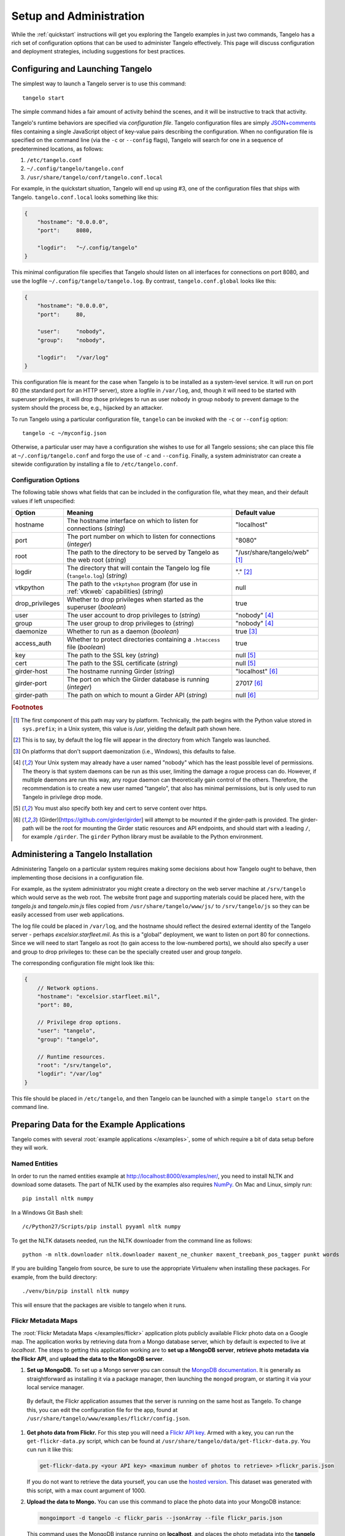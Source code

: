 ================================
    Setup and Administration
================================

While the :ref:`quickstart` instructions will get you exploring the Tangelo
examples in just two commands, Tangelo has a rich set of configuration options
that can be used to administer Tangelo effectively.  This page will discuss
configuration and deployment strategies, including suggestions for best
practices.

Configuring and Launching Tangelo
=================================

The simplest way to launch a Tangelo server is to use this command: ::

    tangelo start

The simple command hides a fair amount of activity behind the scenes, and it
will be instructive to track that activity.

Tangelo's runtime behaviors are specified via *configuration file*.  Tangelo
configuration files are simply `JSON+comments
<http://blog.getify.com/json-comments/>`_ files containing a single JavaScript
object of key-value pairs describing the configuration.  When no configuration
file is specified on the command line (via the ``-c`` or ``--config`` flags),
Tangelo will search for one in a sequence of predetermined locations, as
follows:

#. ``/etc/tangelo.conf``

#. ``~/.config/tangelo/tangelo.conf``

#. ``/usr/share/tangelo/conf/tangelo.conf.local``

For example, in the quickstart situation, Tangelo will end up using #3, one of
the configuration files that ships with Tangelo.  ``tangelo.conf.local`` looks
something like this:

.. code-block:: javascript

    {
        "hostname": "0.0.0.0",
        "port":     8080,

        "logdir":   "~/.config/tangelo"
    }

This minimal configuration file specifies that Tangelo should listen on all
interfaces for connections on port 8080, and use the logfile
``~/.config/tangelo/tangelo.log``.  By contrast, ``tangelo.conf.global`` looks
like this:

.. code-block:: javascript

    {
        "hostname": "0.0.0.0",
        "port":     80,

        "user":     "nobody",
        "group":    "nobody",

        "logdir":   "/var/log"
    }

This configuration file is meant for the case when Tangelo is to be installed as
a system-level service.  It will run on port 80 (the standard port for an HTTP
server), store a logfile in ``/var/log``, and, though it will need to be started
with superuser privileges, it will drop those privleges to run as user
``nobody`` in group ``nobody`` to prevent damage to the system should the
process be, e.g., hijacked by an attacker.

To run Tangelo using a particular configuration file, ``tangelo`` can be invoked
with the ``-c`` or ``--config`` option: ::

    tangelo -c ~/myconfig.json

Otherwise, a particular user may have a configuration she wishes to use for all
Tangelo sessions; she can place this file at ``~/.config/tangelo.conf`` and
forgo the use of ``-c`` and ``--config``.  Finally, a system administrator can
create a sitewide configuration by installing a file to ``/etc/tangelo.conf``.

.. _config-options:

Configuration Options
---------------------

The following table shows what fields that can be included in the configuration
file, what they mean, and their default values if left unspecified:

=============== =========================================================================================   =============
Option          Meaning                                                                                     Default value
=============== =========================================================================================   =============
hostname        The hostname interface on which to listen for connections (*string*)                        "localhost"

port            The port number on which to listen for connections (*integer*)                              "8080"

root            The path to the directory to be served by Tangelo as the web root (*string*)                "/usr/share/tangelo/web" [#root]_

logdir          The directory that will contain the Tangelo log file (``tangelo.log``) (*string*)           "." [#logdir]_

vtkpython       The path to the ``vtkptyhon`` program (for use in :ref:`vtkweb` capabilities) (*string*)    null

drop_privileges Whether to drop privileges when started as the superuser (*boolean*)                        true

user            The user account to drop privileges to (*string*)                                           "nobody" [#usergroup]_

group           The user group to drop privileges to (*string*)                                             "nobody" [#usergroup]_

daemonize       Whether to run as a daemon (*boolean*)                                                      true [#daemonize]_

access_auth     Whether to protect directories containing a ``.htaccess`` file (*boolean*)                  true

key             The path to the SSL key (*string*)                                                          null [#https]_

cert            The path to the SSL certificate (*string*)                                                  null [#https]_

girder-host     The hostname running Girder (*string*)                                                      "localhost" [#girder]_

girder-port     The port on which the Girder database is running (*integer*)                                27017 [#girder]_

girder-path     The path on which to mount a Girder API (*string*)                                          null [#girder]_
=============== =========================================================================================   =============

.. rubric:: Footnotes

.. [#root] The first component of this path may vary by platform.  Technically,
    the path begins with the Python value stored in ``sys.prefix``; in a Unix
    system, this value is */usr*, yielding the default path shown here.

.. [#logdir] This is to say, by default the log file will appear in the
    directory from which Tangelo was launched.

.. [#daemonize] On platforms that don't support daemonization (i.e., Windows),
    this defaults to false.

.. [#usergroup] Your Unix system may already have a user named "nobody" which
    has the least possible level of permissions.  The theory is that system daemons
    can be run as this user, limiting the damage a rogue process can do.  However,
    if multiple daemons are run this way, any rogue daemon can theoretically gain
    control of the others.  Therefore, the recommendation is to create a new user
    named "tangelo", that also has minimal permissions, but is only used to run
    Tangelo in privilege drop mode.

.. [#https] You must also specify both key and cert to serve content over
    https.

.. [#girder] (Girder)[https://github.com/girder/girder] will attempt to be
    mounted if the girder-path is provided. The girder-path will be the root
    for mounting the Girder static resources and API endpoints, and should
    start with a leading ``/``, for example ``/girder``. The ``girder`` Python
    library must be available to the Python environment.

Administering a Tangelo Installation
====================================

Administering Tangelo on a particular system requires making some decisions
about how Tangelo ought to behave, then implementing those decisions in a
configuration file.

For example, as the system administrator you might create a directory on the web
server machine at ``/srv/tangelo`` which would serve as the web root.  The
website front page and supporting materials could be placed here, with the
*tangelo.js* and *tangelo.min.js* files copied from
``/usr/share/tangelo/www/js/`` to ``/srv/tangelo/js`` so they can be easily
accessed from user web applications.

The log file could be placed in ``/var/log``, and the hostname should reflect
the desired external identity of the Tangelo server - perhaps
*excelsior.starfleet.mil*.  As this is a "global" deployment, we want to listen
on port 80 for connections.  Since we will need to start Tangelo as root (to
gain access to the low-numbered ports), we should also specify a user and group
to drop privileges to:  these can be the specially created user and group
*tangelo*.

The corresponding configuration file might look like this:

.. code-block:: javascript

    {
        // Network options.
        "hostname": "excelsior.starfleet.mil",
        "port": 80,

        // Privilege drop options.
        "user": "tangelo",
        "group": "tangelo",

        // Runtime resources.
        "root": "/srv/tangelo",
        "logdir": "/var/log"
    }

This file should be placed in ``/etc/tangelo``, and then Tangelo can be launched
with a simple ``tangelo start`` on the command line.

Preparing Data for the Example Applications
===========================================

Tangelo comes with several :root:`example applications
</examples>`, some of which require a bit of data setup
before they will work.

Named Entities
--------------

In order to run the named entities example at http://localhost:8000/examples/ner/,
you need to install NLTK and download some datasets.  The part of NLTK used by
the examples also requires `NumPy <http://www.numpy.org/>`_.
On Mac and Linux, simply run::

    pip install nltk numpy

In a Windows Git Bash shell::

    /c/Python27/Scripts/pip install pyyaml nltk numpy

To get the NLTK datasets needed, run the NLTK downloader from the command line
as follows::

    python -m nltk.downloader nltk.downloader maxent_ne_chunker maxent_treebank_pos_tagger punkt words

If you are building Tangelo from source, be sure to use the appropriate
Virtualenv when installing these packages.  For example, from the build
directory::

    ./venv/bin/pip install nltk numpy

This will ensure that the packages are visible to tangelo when it runs.

Flickr Metadata Maps
--------------------

The :root:`Flickr Metadata Maps </examples/flickr>` application
plots publicly available Flickr photo data on a Google map.  The application
works by retrieving data from a Mongo database server, which by default is
expected to live at *localhost*.  The steps to getting this application working
are to **set up a MongoDB server**, **retrieve photo metadata via the Flickr
API**, and **upload the data to the MongoDB server**.

#. **Set up MongoDB.**  To set up a Mongo server you can consult the `MongoDB
   documentation <http://www.mongodb.org>`_.  It is generally as
   straightforward as installing it via a package manager, then launching the
   ``mongod`` program, or starting it via your local service manager.

  By default, the Flickr application assumes that the server is running on the
  same host as Tangelo.  To change this, you can edit the configuration file for
  the app, found at ``/usr/share/tangelo/www/examples/flickr/config.json``.

#. **Get photo data from Flickr.**  For this step you will need a `Flickr API
   key <http://www.flickr.com/services/api/misc.api_keys.html>`_.  Armed with a
   key, you can run the ``get-flickr-data.py`` script, which can be found at
   ``/usr/share/tangelo/data/get-flickr-data.py``.  You cun run it like this:

   .. code-block:: none

       get-flickr-data.py <your API key> <maximum number of photos to retrieve> >flickr_paris.json

   If you do not want to retrieve the data yourself, you can use the
   `hosted version <http://midas3.kitware.com/midas/download/bitstream/339384/flickr_paris_1000.json.gz>`_.
   This dataset was generated with this script, with a max count argument of 1000.

#. **Upload the data to Mongo.** You can use this command to place the photo
   data into your MongoDB instance:

   .. code-block:: none

        mongoimport -d tangelo -c flickr_paris --jsonArray --file flickr_paris.json

   This command uses the MongoDB instance running on **localhost**, and places
   the photo metadata into the **tangelo** database, in a collection called
   **flickr_paris**.  If you edited the configuration file in Step 1 above, be
   sure to supply your custom hostname, and database/collection names in this
   step.

Now the database should be set up to feed photo data to the Flickr app - reload
the page and you should be able to explore Paris through photos.

Enron Email Network
-------------------

The :root:`Enron Email Network </examples/enron>` application
visualizes the `enron email dataset <https://www.cs.cmu.edu/~enron/>`_ as a
network of communication.  The original data has been processed into graph form,
in a file hosted `here <http://midas3.kitware.com/midas/download/bitstream/339385/enron_email.json.gz>`_.
Download this file, ``gunzip`` it, and then issue this command to upload the
records to Mongo:

   .. code-block:: none

       mongoimport -d tangelo -c enron_email --file enron_email.json

(Note: although ``enron_email.json`` contains one JSON-encoded object per line,
keep in mind that the file as a whole does **not** constitute a single JSON
object - the file is instead in a particular format recognized by Mongo.)

As with the Flickr data prep above, you can modify this command line to install
this data on another server or in a different database/collection.  If you do
so, remember to also modify
``/usr/share/tangelo/www/examples/enron/config.json`` to reflect these changes.

Reload the Enron app and take a look at the email communication network.

.. _versioning:

A Note on Version Numbers
=========================

Tangelo uses `semantic versioning <http://semver.org/>`_ for its version
numbers, meaning that each release's version number establishes a promise about
the levels of functionality and backwards compatibility present in that release.
Tangelo's version numbers come in two forms: *x.y* and *x.y.z*.  *x* is a *major
version number*, *y* is a *minor version number*, and *z* is a *patch level*.

Following the semantic versioning approach, major versions represent a stable
API for the software as a whole.  If the major version number is incremented, it
means you can expect a discontinuity in backwards compatibility.  That is to
say, a setup that works for, e.g., version 1.3 will work for versions 1.4, 1.5,
and 1.10, but should not be expected to work with version 2.0.

The minor versions indicate new features or functionality added to the previous
version.  So, version 1.1 can be expected to contain some feature not found in
version 1.0, but backwards compatibility is ensured.

The patch level is incremented when a bug fix or other correction to the
software occurs.

Major version 0 is special: essentially, there are no guarantees about
compatibility in the 0.\ *y* series.  The stability of APIs and behaviors begins
with version 1.0.

In addition to the standard semantic versioning practices, Tangelo also tags the
current version number with "dev" in the Git repository, resulting in version
numbers like "1.1dev" for the Tangelo package that is built from source.  The
release protocol deletes this tag from the version number before uploading a
package to the Python Package Index.

The :js:func:`tangelo.requireCompatibleVersion` function returns a boolean
expressing whether the version number passed to it is compatible with Tangelo's
current version.
